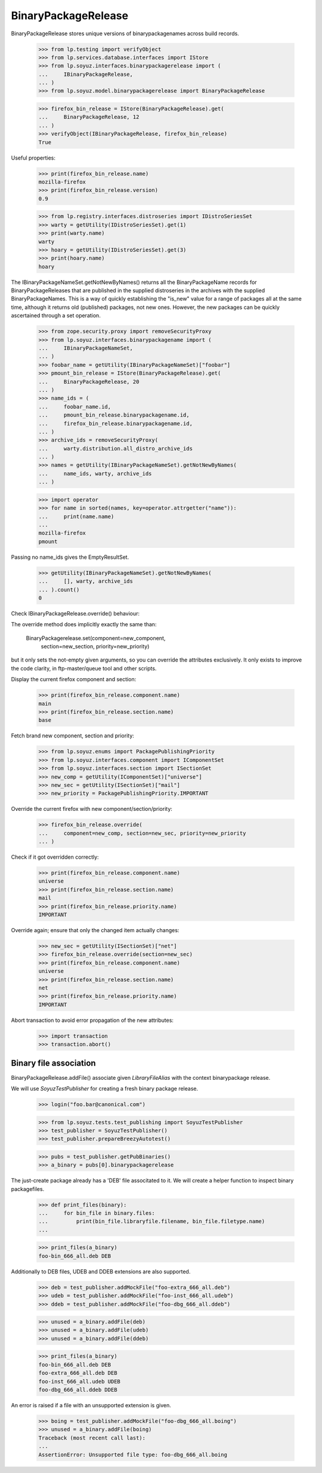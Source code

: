 BinaryPackageRelease
====================

BinaryPackageRelease stores unique versions of binarypackagenames
across build records.

    >>> from lp.testing import verifyObject
    >>> from lp.services.database.interfaces import IStore
    >>> from lp.soyuz.interfaces.binarypackagerelease import (
    ...     IBinaryPackageRelease,
    ... )
    >>> from lp.soyuz.model.binarypackagerelease import BinaryPackageRelease

    >>> firefox_bin_release = IStore(BinaryPackageRelease).get(
    ...     BinaryPackageRelease, 12
    ... )
    >>> verifyObject(IBinaryPackageRelease, firefox_bin_release)
    True

Useful properties:

    >>> print(firefox_bin_release.name)
    mozilla-firefox
    >>> print(firefox_bin_release.version)
    0.9

    >>> from lp.registry.interfaces.distroseries import IDistroSeriesSet
    >>> warty = getUtility(IDistroSeriesSet).get(1)
    >>> print(warty.name)
    warty
    >>> hoary = getUtility(IDistroSeriesSet).get(3)
    >>> print(hoary.name)
    hoary

The IBinaryPackageNameSet.getNotNewByNames() returns all the
BinaryPackageName records for BinaryPackageReleases that are published
in the supplied distroseries in the archives with the supplied
BinaryPackageNames.  This is a way of quickly establishing the "is_new"
value for a range of packages all at the same time, although it returns
old (published) packages, not new ones.  However, the new packages can
be quickly ascertained through a set operation.

    >>> from zope.security.proxy import removeSecurityProxy
    >>> from lp.soyuz.interfaces.binarypackagename import (
    ...     IBinaryPackageNameSet,
    ... )
    >>> foobar_name = getUtility(IBinaryPackageNameSet)["foobar"]
    >>> pmount_bin_release = IStore(BinaryPackageRelease).get(
    ...     BinaryPackageRelease, 20
    ... )
    >>> name_ids = (
    ...     foobar_name.id,
    ...     pmount_bin_release.binarypackagename.id,
    ...     firefox_bin_release.binarypackagename.id,
    ... )
    >>> archive_ids = removeSecurityProxy(
    ...     warty.distribution.all_distro_archive_ids
    ... )
    >>> names = getUtility(IBinaryPackageNameSet).getNotNewByNames(
    ...     name_ids, warty, archive_ids
    ... )

    >>> import operator
    >>> for name in sorted(names, key=operator.attrgetter("name")):
    ...     print(name.name)
    ...
    mozilla-firefox
    pmount

Passing no name_ids gives the EmptyResultSet.

    >>> getUtility(IBinaryPackageNameSet).getNotNewByNames(
    ...     [], warty, archive_ids
    ... ).count()
    0

Check IBinaryPackageRelease.override() behaviour:

The override method does implicitly exactly the same than:

   BinaryPackagerelease.set(component=new_component,
                            section=new_section,
                            priority=new_priority)

but it only sets the not-empty given arguments, so you can override the
attributes exclusively. It only exists to improve the code clarity,
in ftp-master/queue tool and other scripts.

Display the current firefox component and section:

    >>> print(firefox_bin_release.component.name)
    main
    >>> print(firefox_bin_release.section.name)
    base

Fetch brand new component, section and priority:

    >>> from lp.soyuz.enums import PackagePublishingPriority
    >>> from lp.soyuz.interfaces.component import IComponentSet
    >>> from lp.soyuz.interfaces.section import ISectionSet
    >>> new_comp = getUtility(IComponentSet)["universe"]
    >>> new_sec = getUtility(ISectionSet)["mail"]
    >>> new_priority = PackagePublishingPriority.IMPORTANT

Override the current firefox with new component/section/priority:

    >>> firefox_bin_release.override(
    ...     component=new_comp, section=new_sec, priority=new_priority
    ... )

Check if it got overridden correctly:

    >>> print(firefox_bin_release.component.name)
    universe
    >>> print(firefox_bin_release.section.name)
    mail
    >>> print(firefox_bin_release.priority.name)
    IMPORTANT

Override again; ensure that only the changed item actually changes:

    >>> new_sec = getUtility(ISectionSet)["net"]
    >>> firefox_bin_release.override(section=new_sec)
    >>> print(firefox_bin_release.component.name)
    universe
    >>> print(firefox_bin_release.section.name)
    net
    >>> print(firefox_bin_release.priority.name)
    IMPORTANT


Abort transaction to avoid error propagation of the new attributes:

    >>> import transaction
    >>> transaction.abort()


Binary file association
-----------------------

BinaryPackageRelease.addFile() associate given `LibraryFileAlias` with
the context binarypackage release.

We will use `SoyuzTestPublisher` for creating a fresh binary package
release.

    >>> login("foo.bar@canonical.com")

    >>> from lp.soyuz.tests.test_publishing import SoyuzTestPublisher
    >>> test_publisher = SoyuzTestPublisher()
    >>> test_publisher.prepareBreezyAutotest()

    >>> pubs = test_publisher.getPubBinaries()
    >>> a_binary = pubs[0].binarypackagerelease

The just-create package already has a 'DEB' file associtated to
it. We will create a helper function to inspect binary packagefiles.

    >>> def print_files(binary):
    ...     for bin_file in binary.files:
    ...         print(bin_file.libraryfile.filename, bin_file.filetype.name)
    ...

    >>> print_files(a_binary)
    foo-bin_666_all.deb DEB

Additionally to DEB files, UDEB and DDEB extensions are also supported.

    >>> deb = test_publisher.addMockFile("foo-extra_666_all.deb")
    >>> udeb = test_publisher.addMockFile("foo-inst_666_all.udeb")
    >>> ddeb = test_publisher.addMockFile("foo-dbg_666_all.ddeb")

    >>> unused = a_binary.addFile(deb)
    >>> unused = a_binary.addFile(udeb)
    >>> unused = a_binary.addFile(ddeb)

    >>> print_files(a_binary)
    foo-bin_666_all.deb DEB
    foo-extra_666_all.deb DEB
    foo-inst_666_all.udeb UDEB
    foo-dbg_666_all.ddeb DDEB

An error is raised if a file with an unsupported extension is given.

    >>> boing = test_publisher.addMockFile("foo-dbg_666_all.boing")
    >>> unused = a_binary.addFile(boing)
    Traceback (most recent call last):
    ...
    AssertionError: Unsupported file type: foo-dbg_666_all.boing
